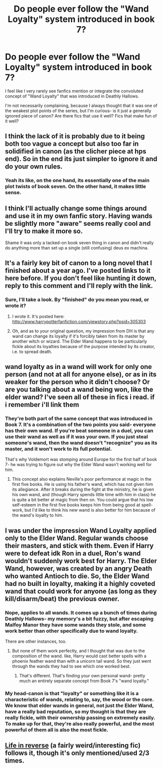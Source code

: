 #+TITLE: Do people ever follow the "Wand Loyalty" system introduced in book 7?

* Do people ever follow the "Wand Loyalty" system introduced in book 7?
:PROPERTIES:
:Author: beetnemesis
:Score: 5
:DateUnix: 1379947418.0
:DateShort: 2013-Sep-23
:END:
I feel like I very rarely see fanfics mention or integrate the convoluted concept of "Wand Loyalty" that was introduced in Deathly Hallows.

I'm not necessarily complaining, because I always thought that it was one of the weakest plot points of the series, but I'm curious- is it just a generally ignored piece of canon? Are there fics that use it well? Fics that make fun of it well?


** I think the lack of it is probably due to it being both too vague a concept but also too far in solidified in canon (as the clicher piece at hps end). So in the end its just simpler to ignore it and do your own rules.
:PROPERTIES:
:Score: 3
:DateUnix: 1379977429.0
:DateShort: 2013-Sep-24
:END:

*** Yeah its like, on the one hand, its essentially one of the main plot twists of book seven. On the other hand, it makes little sense.
:PROPERTIES:
:Author: beetnemesis
:Score: 2
:DateUnix: 1379980338.0
:DateShort: 2013-Sep-24
:END:


** I think I'll actually change some things around and use it in my own fanfic story. Having wands be slightly more "aware" seems really cool and I'll try to make it more so.

Shame it was only a tacked-on book seven thing in canon and didn't really do anything more than set up a single (still confusing) deus ex machina.
:PROPERTIES:
:Author: TimeLoopedPowerGamer
:Score: 3
:DateUnix: 1380349608.0
:DateShort: 2013-Sep-28
:END:


** It's a fairly key bit of canon to a long novel that I finished about a year ago. I've posted links to it here before. If you don't feel like hunting it down, reply to this comment and I'll reply with the link.
:PROPERTIES:
:Author: cambangst
:Score: 2
:DateUnix: 1379965206.0
:DateShort: 2013-Sep-23
:END:

*** Sure, I'll take a look. By "finished" do you mean you read, or wrote it?
:PROPERTIES:
:Author: beetnemesis
:Score: 1
:DateUnix: 1379969290.0
:DateShort: 2013-Sep-24
:END:

**** I wrote it. It's posted here: [[http://www.harrypotterfanfiction.com/viewstory.php?psid=305303]]
:PROPERTIES:
:Author: cambangst
:Score: 1
:DateUnix: 1380016562.0
:DateShort: 2013-Sep-24
:END:


**** Oh, and as to your original question, my impression from DH is that any wand can change its loyalty if it's forcibly taken from its master by another witch or wizard. The Elder Wand happens to be particularly fickle about its loyalties because of the purpose intended by its creator, i.e. to spread death.
:PROPERTIES:
:Author: cambangst
:Score: 1
:DateUnix: 1380026304.0
:DateShort: 2013-Sep-24
:END:


** wand loyalty as in a wand will work for only one person (and not at all for anyone else), or as in its weaker for the person who it didn't choose? Or are you talking about a wand being won, like the elder wand? I've seen all of these in fics i read. if i remember i'll link them
:PROPERTIES:
:Author: yopoke
:Score: 2
:DateUnix: 1379986877.0
:DateShort: 2013-Sep-24
:END:

*** They're both part of the same concept that was introduced in Book 7. It's a combination of the two points you said- everyone has their own wand. If you're beat someone in a duel, you can use their wand as well as if it was your own. If you just steal someone's wand, then the wand doesn't "recognize" you as its master, and it won't work to its full potential.

That's why Voldemort was stomping around Europe for the first half of book 7- he was trying to figure out why the Elder Wand wasn't working well for him.
:PROPERTIES:
:Author: beetnemesis
:Score: 2
:DateUnix: 1379995056.0
:DateShort: 2013-Sep-24
:END:

**** This concept also explains Neville's poor performance at magic in the first five books. He is using his father's wand, which has not given him its allegiance. After it breaks during the fight at the ministry, he is given his own wand, and (though Harry spends little time with him in class) he is quite a bit better at magic from then on. You could argue that his low self-esteem in the first five books keeps him from being good at spell-work, but I'd like to think his new wand is also better for him because of the wand's loyalty to him.
:PROPERTIES:
:Author: BlackBeltBob
:Score: 1
:DateUnix: 1381399924.0
:DateShort: 2013-Oct-10
:END:


** I was under the impression Wand Loyalty applied only to the Elder Wand. Regular wands choose their masters, and stick with them. Even if Harry were to defeat idk Ron in a duel, Ron's wand wouldn't suddenly work best for Harry. The Elder Wand, however, was created by an angry Death who wanted Antioch to die. So, the Elder Wand had no built in loyalty, making it a highly coveted wand that could work for anyone (as long as they kill/disarm/beat) the previous owner.
:PROPERTIES:
:Author: RabbiJacob
:Score: 2
:DateUnix: 1379992323.0
:DateShort: 2013-Sep-24
:END:

*** Nope, applies to all wands. It comes up a bunch of times during Deathly Hallows- my memory's a bit fuzzy, but after escaping Malfoy Manor they have some wands they stole, and some work better than other specifically due to wand loyalty.

There are other instances, too.
:PROPERTIES:
:Author: beetnemesis
:Score: 5
:DateUnix: 1379994941.0
:DateShort: 2013-Sep-24
:END:

**** But none of them work perfectly, and I thought that was due to the composition of the wand. like, Harry would cast better spells with a phoenix feather wand than with a unicorn tail wand. So they just went through the wands they had to see which one worked best.
:PROPERTIES:
:Author: RabbiJacob
:Score: 2
:DateUnix: 1379995256.0
:DateShort: 2013-Sep-24
:END:

***** That's different. That's finding your own personal wand- pretty much an entirely separate concept from Book 7's "wand loyalty."
:PROPERTIES:
:Author: beetnemesis
:Score: 2
:DateUnix: 1379995342.0
:DateShort: 2013-Sep-24
:END:


*** My head-canon is that "loyalty" or something like it is a characteristic of wands, relating to, say, the wood or the core. We know that elder wands in general, not just /the/ Elder Wand, have a really bad reputation, so my thought is that they are really fickle, with their ownership passing on extremely easily. To make up for that, they're also really powerful, and the most powerful of them all is also the most fickle.
:PROPERTIES:
:Author: nalana
:Score: 2
:DateUnix: 1380011969.0
:DateShort: 2013-Sep-24
:END:


** [[http://www.fanfiction.net/s/7210431/1/Life-in-Reverse][Life in reverse]] (a fairly weird/interesting fic) follows it, though it's only mentioned/used 2/3 times.
:PROPERTIES:
:Author: SomeRandomRedditor
:Score: 1
:DateUnix: 1380284448.0
:DateShort: 2013-Sep-27
:END:
